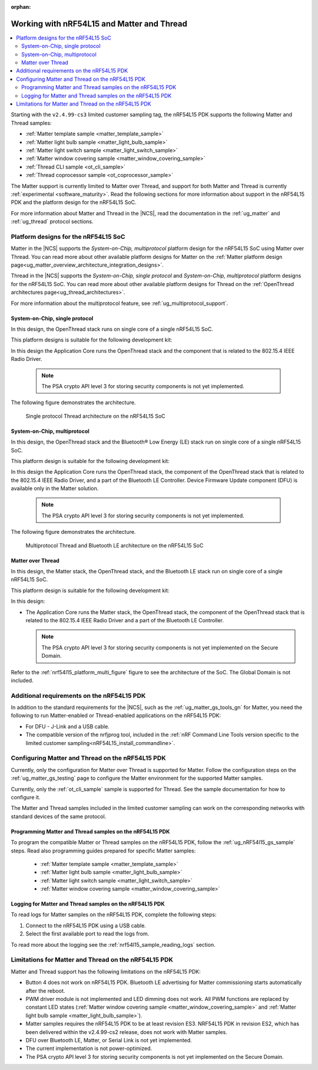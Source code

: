 :orphan:

.. _ug_nrf54l15_matter_thread:

Working with nRF54L15 and Matter and Thread
###########################################

.. contents::
   :local:
   :depth: 2

Starting with the ``v2.4.99-cs3`` limited customer sampling tag, the nRF54L15 PDK supports the following Matter and Thread samples:

* :ref:`Matter template sample <matter_template_sample>`
* :ref:`Matter light bulb sample <matter_light_bulb_sample>`
* :ref:`Matter light switch sample <matter_light_switch_sample>`
* :ref:`Matter window covering sample <matter_window_covering_sample>`
* :ref:`Thread CLI sample <ot_cli_sample>`
* :ref:`Thread coprocessor sample <ot_coprocessor_sample>`

The Matter support is currently limited to Matter over Thread, and support for both Matter and Thread is currently :ref:`experimental <software_maturity>`.
Read the following sections for more information about support in the nRF54L15 PDK and the platform design for the nRF54L15 SoC.

For more information about Matter and Thread in the |NCS|, read the documentation in the :ref:`ug_matter` and :ref:`ug_thread` protocol sections.

Platform designs for the nRF54L15 SoC
*************************************

Matter in the |NCS| supports the *System-on-Chip, multiprotocol* platform design for the nRF54L15 SoC using Matter over Thread.
You can read more about other available platform designs for Matter on the :ref:`Matter platform design page<ug_matter_overview_architecture_integration_designs>`.

Thread in the |NCS| supports the *System-on-Chip, single protocol* and *System-on-Chip, multiprotocol* platform designs for the nRF54L15 SoC.
You can read more about other available platform designs for Thread on the :ref:`OpenThread architectures page<ug_thread_architectures>`.

For more information about the multiprotocol feature, see :ref:`ug_multiprotocol_support`.

System-on-Chip, single protocol
===============================

In this design, the OpenThread stack runs on single core of a single nRF54L15 SoC.

This platform designs is suitable for the following development kit:

.. TO DO: /includes/sample_board_rows.txt for nrf54l15dk_nrf54l15_cpuapp@soc1 to be added

In this design the Application Core runs the OpenThread stack and the component that is related to the 802.15.4 IEEE Radio Driver.

  .. note::
     The PSA crypto API level 3 for storing security components is not yet implemented.

The following figure demonstrates the architecture.

.. _nrf54l15_platform_single_figure:

.. figure:: images/thread_platform_design_nrf54l15.jpg
   :alt: Multiprotocol Thread and Bluetooth LE architecture (nRF54L15)

   Single protocol Thread architecture on the nRF54L15 SoC

System-on-Chip, multiprotocol
=============================

In this design, the OpenThread stack and the Bluetooth® Low Energy (LE) stack run on single core of a single nRF54L15 SoC.

This platform design is suitable for the following development kit:

.. TO DO: /includes/sample_board_rows.txt for nrf54l15dk_nrf54l15_cpuapp@soc1 to be added

In this design the Application Core runs the OpenThread stack, the component of the OpenThread stack that is related to the 802.15.4 IEEE Radio Driver, and a part of the Bluetooth LE Controller.
Device Firmware Update component (DFU) is available only in the Matter solution.

  .. note::
      The PSA crypto API level 3 for storing security components is not yet implemented.

The following figure demonstrates the architecture.

.. _nrf54l15_platform_multi_figure:

.. figure:: images/thread_platform_design_nrf54l15_multi.jpg
   :alt: Multiprotocol Thread and Bluetooth LE architecture (nRF54L15)

   Multiprotocol Thread and Bluetooth LE architecture on the nRF54L15 SoC

Matter over Thread
==================

In this design, the Matter stack, the OpenThread stack, and the Bluetooth LE stack run on single core of a single nRF54L15 SoC.

This platform design is suitable for the following development kit:

.. TO DO: /includes/sample_board_rows.txt for nrf54l15dk_nrf54l15_cpuapp@soc1 to be added

In this design:

* The Application Core runs the Matter stack, the OpenThread stack, the component of the OpenThread stack that is related to the 802.15.4 IEEE Radio Driver and a part of the Bluetooth LE Controller.

  .. note::
      The PSA crypto API level 3 for storing security components is not yet implemented on the Secure Domain.

Refer to the :ref:`nrf54l15_platform_multi_figure` figure to see the architecture of the SoC.
The Global Domain is not included.

Additional requirements on the nRF54L15 PDK
*******************************************

In addition to the standard requirements for the |NCS|, such as the :ref:`ug_matter_gs_tools_gn` for Matter, you need the following to run Matter-enabled or Thread-enabled applications on the nRF54L15 PDK:

* For DFU - J-Link and a USB cable.
* The compatible version of the nrfjprog tool, included in the :ref:`nRF Command Line Tools version specific to the limited customer sampling<nRF54L15_install_commandline>`.

Configuring Matter and Thread on the nRF54L15 PDK
*************************************************

Currently, only the configuration for Matter over Thread is supported for Matter.
Follow the configuration steps on the :ref:`ug_matter_gs_testing` page to configure the Matter environment for the supported Matter samples.

Currently, only the :ref:`ot_cli_sample` sample is supported for Thread.
See the sample documentation for how to configure it.

The Matter and Thread samples included in the limited customer sampling can work on the corresponding networks with standard devices of the same protocol.

Programming Matter and Thread samples on the nRF54L15 PDK
=========================================================

To program the compatible Matter or Thread samples on the nRF54L15 PDK, follow the :ref:`ug_nRF54l15_gs_sample` steps.
Read also programming guides prepared for specific Matter samples:

   * :ref:`Matter template sample <matter_template_sample>`
   * :ref:`Matter light bulb sample <matter_light_bulb_sample>`
   * :ref:`Matter light switch sample <matter_light_switch_sample>`
   * :ref:`Matter window covering sample <matter_window_covering_sample>`

Logging for Matter and Thread samples on the nRF54L15 PDK
=========================================================

To read logs for Matter samples on the nRF54L15 PDK, complete the following steps:

1. Connect to the nRF54L15 PDK using a USB cable.
#. Select the first available port to read the logs from.

To read more about the logging see the :ref:`nrf54l15_sample_reading_logs` section.

.. _ug_nRF54l15_matter_thread_limitations:

Limitations for Matter and Thread on the nRF54L15 PDK
*****************************************************

Matter and Thread support has the following limitations on the nRF54L15 PDK:

* Button 4 does not work on nRF54L15 PDK.
  Bluetooth LE advertising for Matter commissioning starts automatically after the reboot.
* PWM driver module is not implemented and LED dimming does not work.
  All PWM functions are replaced by constant LED states (:ref:`Matter window covering sample <matter_window_covering_sample>` and :ref:`Matter light bulb sample <matter_light_bulb_sample>`).
* Matter samples requires the nRF54L15 PDK to be at least revision ES3.
  NRF54L15 PDK in revision ES2, which has been delivered within the v2.4.99-cs2 release, does not work with Matter samples.
* DFU over Bluetooth LE, Matter, or Serial Link is not yet implemented.
* The current implementation is not power-optimized.
* The PSA crypto API level 3 for storing security components is not yet implemented on the Secure Domain.
